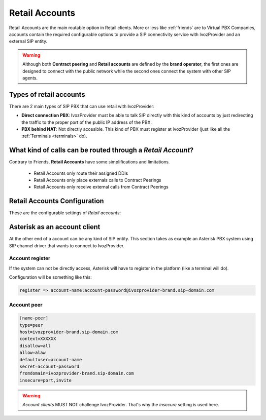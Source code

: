 .. _retail_accounts:

###############
Retail Accounts
###############

Retail Accounts are the main routable option in Retail clients.
More or less like :ref:`friends` are to Virtual PBX Companies, accounts 
contain the required configurable options to provide a SIP connectivity
service with IvozProvider and an external SIP entity.

.. warning:: Although both **Contract peering** and **Retail accounts** are defined by the
             **brand operator**, the first ones are designed to connect with the public network
             while the second ones connect the system with other SIP agents.

Types of retail accounts
========================

There are 2 main types of SIP PBX that can use retail with IvozProvider:

- **Direct connection PBX**: IvozProvider must be able to talk SIP directly with
  this kind of accounts by just redirecting the traffic to the proper port of
  the public IP address of the PBX.

- **PBX behind NAT**: Not directly accesible. This kind of PBX must register at
  IvozProvider (just like all the :ref:`Terminals <terminals>` do).

What kind of calls can be routed through a *Retail Account*?
============================================================

Contrary to Friends, **Retail Accounts** have some simplifications and limitations.

    - Retail Accounts only route their assigned DDIs
    - Retail Accounts only place externals calls to Contract Peerings
    - Retail Accounts only receive external calls from Contract Peerings

Retail Accounts Configuration
=============================

These are the configurable settings of *Retail accounts*:

.. glossary::

    Name
        Name of the **retail account**. This name must be unique in the whole brand so 
        it's recommended to use some kind of secuential identifier. This will also be used
        in SIP messages (sent **From User**).

    Description
        Optional. Extra information for this *retail account*.

    Password
        When the *retail account* send requests, IvozProvider will authenticate it using
        this password. Like in other SIP agents in IvozProvider **using password IS A MUST**.

    Direct connection
        If you choose 'Yes' here, you'll have to fill the protocol, address and
        port where this *retail account* can be contacted.

    Fallback Outgoing DDI
        External calls from this *retail account* will be presented with this DDI, **unless
        the source presented matches a DDI belonging to the account**.

    Country and Area code
        Used for number transformation from and to this retail account.

    Allowed codecs
        Like a other SIP entities, *retail accounts* will talk the selected codec.

    From domain
        Request from IvozProvider to this account will include this domain in
        the From header.


Asterisk as an account client
=============================

At the other end of a account can be any kind of SIP entity. This section takes
as example an Asterisk PBX system using SIP channel driver that wants to connect
to IvozProvider.

Account register
----------------

If the system can not be directly access, Asterisk will have to register in the
platform (like a terminal will do).

Configuration will be something like this:

.. code-block:: none

    register => account-name:account-password@ivozprovider-brand.sip-domain.com

Account peer
------------

.. code-block:: none

    [name-peer]
    type=peer
    host=ivozprovider-brand.sip-domain.com
    context=XXXXXX
    disallow=all
    allow=alaw
    defaultuser=account-name
    secret=account-password
    fromdomain=ivozprovider-brand.sip-domain.com
    insecure=port,invite

.. warning:: *Account clients* MUST NOT challenge IvozProvider. That's
             why the *insecure* setting is used here.


